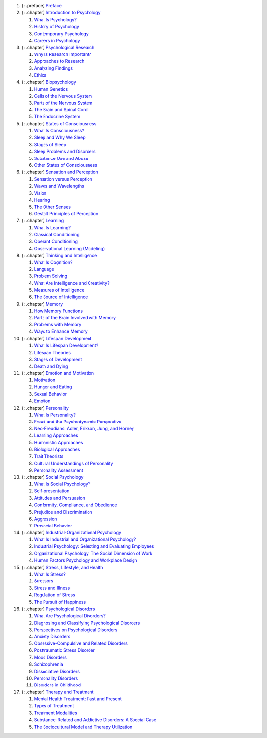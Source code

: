 .. container::

1.  {: .preface} `Preface <contents/m51868.md>`__
2.  {: .chapter} `Introduction to Psychology <contents/m49027.md>`__

    1. `What Is Psychology? <contents/m49014.md>`__
    2. `History of Psychology <contents/m49017.md>`__
    3. `Contemporary Psychology <contents/m49016.md>`__
    4. `Careers in Psychology <contents/m49015.md>`__

3.  {: .chapter} `Psychological Research <contents/m49028.md>`__

    1. `Why Is Research Important? <contents/m49013.md>`__
    2. `Approaches to Research <contents/m49012.md>`__
    3. `Analyzing Findings <contents/m49011.md>`__
    4. `Ethics <contents/m49010.md>`__

4.  {: .chapter} `Biopsychology <contents/m49029.md>`__

    1. `Human Genetics <contents/m48993.md>`__
    2. `Cells of the Nervous System <contents/m49003.md>`__
    3. `Parts of the Nervous System <contents/m49005.md>`__
    4. `The Brain and Spinal Cord <contents/m49006.md>`__
    5. `The Endocrine System <contents/m49007.md>`__

5.  {: .chapter} `States of Consciousness <contents/m49030.md>`__

    1. `What Is Consciousness? <contents/m49031.md>`__
    2. `Sleep and Why We Sleep <contents/m49032.md>`__
    3. `Stages of Sleep <contents/m49033.md>`__
    4. `Sleep Problems and Disorders <contents/m49036.md>`__
    5. `Substance Use and Abuse <contents/m49037.md>`__
    6. `Other States of Consciousness <contents/m49038.md>`__

6.  {: .chapter} `Sensation and Perception <contents/m49039.md>`__

    1. `Sensation versus Perception <contents/m49040.md>`__
    2. `Waves and Wavelengths <contents/m49041.md>`__
    3. `Vision <contents/m49042.md>`__
    4. `Hearing <contents/m49043.md>`__
    5. `The Other Senses <contents/m49044.md>`__
    6. `Gestalt Principles of Perception <contents/m49045.md>`__

7.  {: .chapter} `Learning <contents/m49046.md>`__

    1. `What Is Learning? <contents/m49047.md>`__
    2. `Classical Conditioning <contents/m49048.md>`__
    3. `Operant Conditioning <contents/m49049.md>`__
    4. `Observational Learning (Modeling) <contents/m49050.md>`__

8.  {: .chapter} `Thinking and Intelligence <contents/m49051.md>`__

    1. `What Is Cognition? <contents/m49053.md>`__
    2. `Language <contents/m49055.md>`__
    3. `Problem Solving <contents/m49057.md>`__
    4. `What Are Intelligence and Creativity? <contents/m49060.md>`__
    5. `Measures of Intelligence <contents/m49064.md>`__
    6. `The Source of Intelligence <contents/m49065.md>`__

9.  {: .chapter} `Memory <contents/m49090.md>`__

    1. `How Memory Functions <contents/m49080.md>`__
    2. `Parts of the Brain Involved with Memory <contents/m49085.md>`__
    3. `Problems with Memory <contents/m49088.md>`__
    4. `Ways to Enhance Memory <contents/m49094.md>`__

10. {: .chapter} `Lifespan Development <contents/m49097.md>`__

    1. `What Is Lifespan Development? <contents/m49099.md>`__
    2. `Lifespan Theories <contents/m49109.md>`__
    3. `Stages of Development <contents/m49112.md>`__
    4. `Death and Dying <contents/m49114.md>`__

11. {: .chapter} `Emotion and Motivation <contents/m49058.md>`__

    1. `Motivation <contents/m49059.md>`__
    2. `Hunger and Eating <contents/m49061.md>`__
    3. `Sexual Behavior <contents/m49063.md>`__
    4. `Emotion <contents/m49066.md>`__

12. {: .chapter} `Personality <contents/m49068.md>`__

    1. `What Is Personality? <contents/m49070.md>`__
    2. `Freud and the Psychodynamic Perspective <contents/m49072.md>`__
    3. `Neo-Freudians: Adler, Erikson, Jung, and
       Horney <contents/m49077.md>`__
    4. `Learning Approaches <contents/m49086.md>`__
    5. `Humanistic Approaches <contents/m49092.md>`__
    6. `Biological Approaches <contents/m49101.md>`__
    7. `Trait Theorists <contents/m51872.md>`__
    8. `Cultural Understandings of Personality <contents/m51873.md>`__
    9. `Personality Assessment <contents/m51874.md>`__

13. {: .chapter} `Social Psychology <contents/m49107.md>`__

    1. `What Is Social Psychology? <contents/m49110.md>`__
    2. `Self-presentation <contents/m49116.md>`__
    3. `Attitudes and Persuasion <contents/m49120.md>`__
    4. `Conformity, Compliance, and Obedience <contents/m49124.md>`__
    5. `Prejudice and Discrimination <contents/m49128.md>`__
    6. `Aggression <contents/m49129.md>`__
    7. `Prosocial Behavior <contents/m49134.md>`__

14. {: .chapter} `Industrial-Organizational
    Psychology <contents/m49121.md>`__

    1. `What Is Industrial and Organizational
       Psychology? <contents/m49127.md>`__
    2. `Industrial Psychology: Selecting and Evaluating
       Employees <contents/m49135.md>`__
    3. `Organizational Psychology: The Social Dimension of
       Work <contents/m49136.md>`__
    4. `Human Factors Psychology and Workplace
       Design <contents/m49140.md>`__

15. {: .chapter} `Stress, Lifestyle, and Health <contents/m49141.md>`__

    1. `What Is Stress? <contents/m49142.md>`__
    2. `Stressors <contents/m49145.md>`__
    3. `Stress and Illness <contents/m49151.md>`__
    4. `Regulation of Stress <contents/m49157.md>`__
    5. `The Pursuit of Happiness <contents/m49159.md>`__

16. {: .chapter} `Psychological Disorders <contents/m49231.md>`__

    1.  `What Are Psychological Disorders? <contents/m49265.md>`__
    2.  `Diagnosing and Classifying Psychological
        Disorders <contents/m49268.md>`__
    3.  `Perspectives on Psychological Disorders <contents/m49257.md>`__
    4.  `Anxiety Disorders <contents/m49247.md>`__
    5.  `Obsessive-Compulsive and Related
        Disorders <contents/m49238.md>`__
    6.  `Posttraumatic Stress Disorder <contents/m49220.md>`__
    7.  `Mood Disorders <contents/m49237.md>`__
    8.  `Schizophrenia <contents/m49205.md>`__
    9.  `Dissociative Disorders <contents/m49184.md>`__
    10. `Personality Disorders <contents/m49229.md>`__
    11. `Disorders in Childhood <contents/m49178.md>`__

17. {: .chapter} `Therapy and Treatment <contents/m49168.md>`__

    1. `Mental Health Treatment: Past and
       Present <contents/m49174.md>`__
    2. `Types of Treatment <contents/m49154.md>`__
    3. `Treatment Modalities <contents/m49153.md>`__
    4. `Substance-Related and Addictive Disorders: A Special
       Case <contents/m49146.md>`__
    5. `The Sociocultural Model and Therapy
       Utilization <contents/m49144.md>`__
